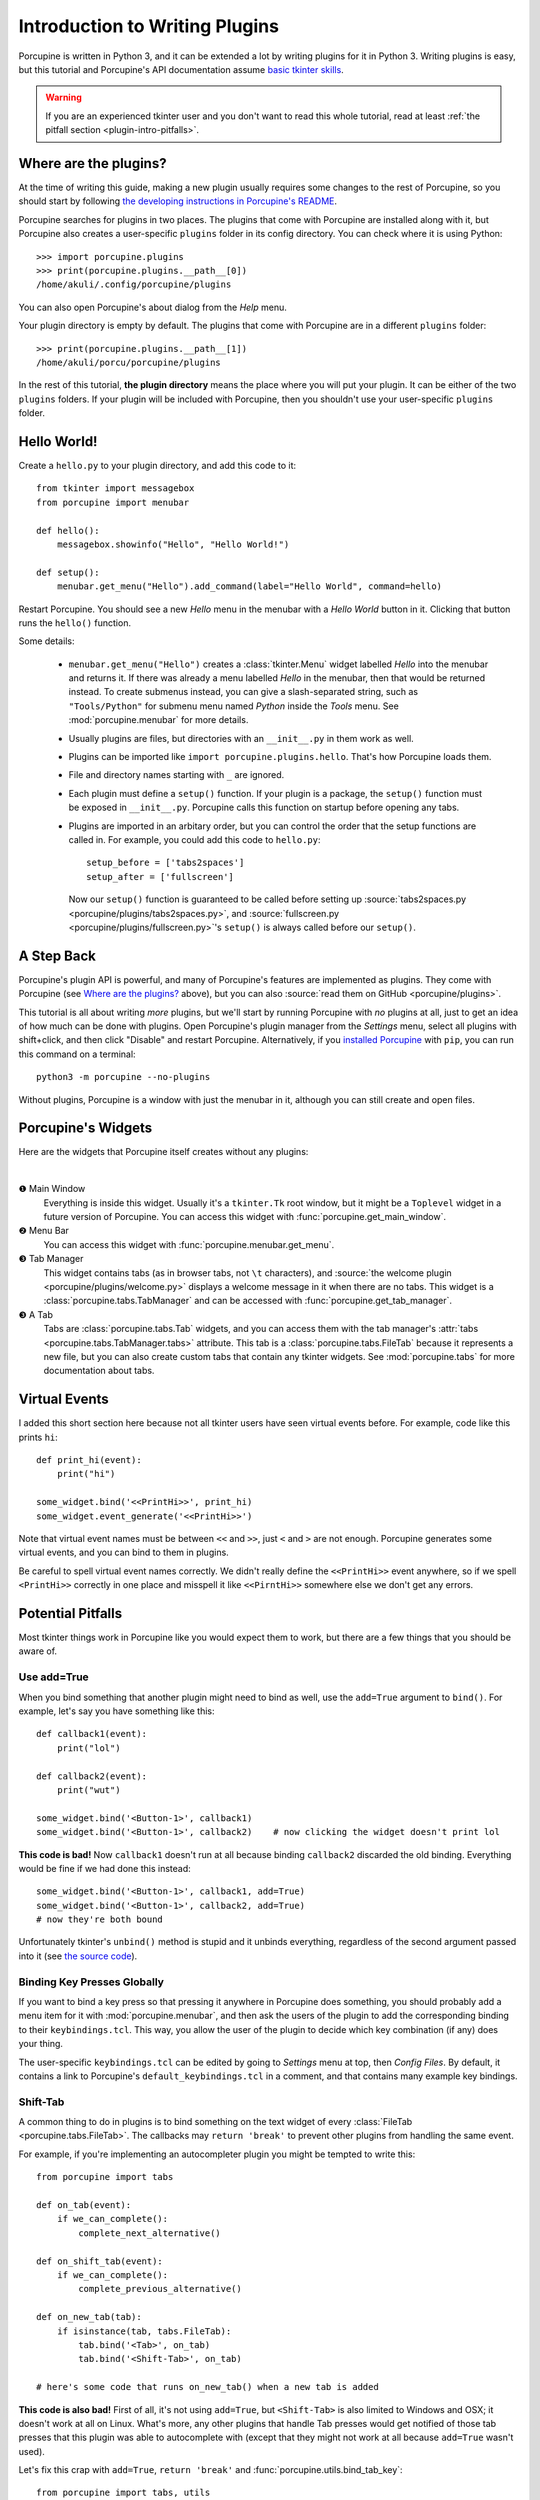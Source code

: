 .. _plugin-intro:

Introduction to Writing Plugins
===============================

Porcupine is written in Python 3, and it can be extended a lot by writing
plugins for it in Python 3. Writing plugins is easy, but this tutorial and
Porcupine's API documentation assume
`basic tkinter skills <https://github.com/Akuli/tkinter-tutorial>`_.

.. TODO: add stuff like events and bindings to the tkinter tutorial?

.. warning::
    If you are an experienced tkinter user and you don't want to read this
    whole tutorial, read at least
    :ref:`the pitfall section <plugin-intro-pitfalls>`.


Where are the plugins?
----------------------

At the time of writing this guide, making a new plugin usually requires some
changes to the rest of Porcupine, so you should start by following
`the developing instructions in Porcupine's README <https://github.com/Akuli/porcupine#developing-porcupine>`_.

Porcupine searches for plugins in two places. The plugins that come with
Porcupine are installed along with it, but Porcupine also creates a user-specific
``plugins`` folder in its config directory. You can check where it is using
Python::

    >>> import porcupine.plugins
    >>> print(porcupine.plugins.__path__[0])
    /home/akuli/.config/porcupine/plugins

You can also open Porcupine's about dialog from the *Help* menu.

Your plugin directory is empty by default.
The plugins that come with Porcupine are in a different ``plugins`` folder::

    >>> print(porcupine.plugins.__path__[1])
    /home/akuli/porcu/porcupine/plugins

In the rest of this tutorial, **the plugin directory** means the place where you
will put your plugin. It can be either of the two ``plugins`` folders.
If your plugin will be included with Porcupine, then you shouldn't use your
user-specific ``plugins`` folder.


Hello World!
------------

Create a ``hello.py`` to your plugin directory, and add this code to it::

    from tkinter import messagebox
    from porcupine import menubar

    def hello():
        messagebox.showinfo("Hello", "Hello World!")

    def setup():
        menubar.get_menu("Hello").add_command(label="Hello World", command=hello)

Restart Porcupine. You should see a new *Hello* menu in the menubar with a
*Hello World* button in it. Clicking that button runs the ``hello()``
function.

Some details:

    * ``menubar.get_menu("Hello")`` creates a :class:`tkinter.Menu` widget labelled
      *Hello* into the menubar and returns it. If there was already a menu labelled
      *Hello* in the menubar, then that would be returned instead. To create
      submenus instead, you can give a slash-separated string, such as
      ``"Tools/Python"`` for submenu menu named *Python* inside the *Tools* menu.
      See :mod:`porcupine.menubar` for more details.
    * Usually plugins are files, but directories with an ``__init__.py`` in them
      work as well.
    * Plugins can be imported like ``import porcupine.plugins.hello``.
      That's how Porcupine loads them.
    * File and directory names starting with ``_`` are ignored.
    * Each plugin must define a ``setup()`` function. If your plugin is a package,
      the ``setup()`` function must be exposed in ``__init__.py``. Porcupine calls
      this function on startup before opening any tabs.
    * Plugins are imported in an arbitary order, but you can control the order that
      the setup functions are called in. For example, you could add this code to
      ``hello.py``::

         setup_before = ['tabs2spaces']
         setup_after = ['fullscreen']

      Now our ``setup()`` function is guaranteed to be called before setting up
      :source:`tabs2spaces.py <porcupine/plugins/tabs2spaces.py>`, and
      :source:`fullscreen.py <porcupine/plugins/fullscreen.py>`'s ``setup()`` is
      always called before our ``setup()``.


A Step Back
-----------

Porcupine's plugin API is powerful, and many of Porcupine's features are
implemented as plugins. They come with Porcupine (see `Where are the plugins?`_
above), but you can also :source:`read them on GitHub <porcupine/plugins>`.

This tutorial is all about writing *more* plugins, but we'll start by running
Porcupine with *no* plugins at all, just to get an idea of how much can be done with plugins.
Open Porcupine's plugin manager from the *Settings* menu, select all plugins with shift+click,
and then click "Disable" and restart Porcupine.
Alternatively, if you `installed Porcupine <https://github.com/Akuli/porcupine#installing-porcupine>`_
with ``pip``, you can run this command on a terminal::

    python3 -m porcupine --no-plugins

Without plugins, Porcupine is a window with just the menubar in it,
although you can still create and open files.


Porcupine's Widgets
-------------------

Here are the widgets that Porcupine itself creates without any plugins:

.. image:: no-plugins.png

.. the | character adds more whitespace between the image and the text below

|

.. |1| unicode:: \x2776
.. |2| unicode:: \x2777
.. |3| unicode:: \x2778
.. |4| unicode:: \x2778

|1| Main Window
   Everything is inside this widget. Usually it's a ``tkinter.Tk`` root window,
   but it might be a ``Toplevel`` widget in a future version of Porcupine. You
   can access this widget with :func:`porcupine.get_main_window`.

|2| Menu Bar
    You can access this widget with :func:`porcupine.menubar.get_menu`.

|3| Tab Manager
   This widget contains tabs (as in browser tabs, not ``\t`` characters), and
   :source:`the welcome plugin <porcupine/plugins/welcome.py>` displays a
   welcome message in it when there are no tabs. This widget is a
   :class:`porcupine.tabs.TabManager` and can be accessed with
   :func:`porcupine.get_tab_manager`.

|4| A Tab
   Tabs are :class:`porcupine.tabs.Tab` widgets, and you can access them with
   the tab manager's :attr:`tabs <porcupine.tabs.TabManager.tabs>` attribute.
   This tab is a :class:`porcupine.tabs.FileTab` because it represents a new
   file, but you can also create custom tabs that contain any tkinter widgets.
   See :mod:`porcupine.tabs` for more documentation about tabs.


.. _virtual-events:

Virtual Events
--------------

I added this short section here because not all tkinter users have seen virtual
events before. For example, code like this prints ``hi``::

   def print_hi(event):
       print("hi")

   some_widget.bind('<<PrintHi>>', print_hi)
   some_widget.event_generate('<<PrintHi>>')

Note that virtual event names must be between ``<<`` and ``>>``, just ``<`` and
``>`` are not enough. Porcupine generates some virtual events, and you can bind
to them in plugins.

Be careful to spell virtual event names correctly. We didn't really define the
``<<PrintHi>>`` event anywhere, so if we spell ``<PrintHi>>`` correctly in one
place and misspell it like ``<<PirntHi>>`` somewhere else we don't get any
errors.


.. _plugin-intro-pitfalls:

Potential Pitfalls
------------------

Most tkinter things work in Porcupine like you would expect them to work, but
there are a few things that you should be aware of.


Use add=True
^^^^^^^^^^^^

When you bind something that another plugin might need to bind as well, use the
``add=True`` argument to ``bind()``. For example, let's say you have something
like this::

   def callback1(event):
       print("lol")

   def callback2(event):
       print("wut")

   some_widget.bind('<Button-1>', callback1)
   some_widget.bind('<Button-1>', callback2)    # now clicking the widget doesn't print lol

**This code is bad!** Now ``callback1`` doesn't run at all because binding
``callback2`` discarded the old binding. Everything would be fine
if we had done this instead::

    some_widget.bind('<Button-1>', callback1, add=True)
    some_widget.bind('<Button-1>', callback2, add=True)
    # now they're both bound

Unfortunately tkinter's ``unbind()`` method is stupid and it unbinds
everything, regardless of the second argument passed into it (see
`the source code <https://github.com/python/cpython/blob/dff9b5f9d62a/Lib/tkinter/__init__.py#L1249>`_).


Binding Key Presses Globally
^^^^^^^^^^^^^^^^^^^^^^^^^^^^

If you want to bind a key press so that pressing it anywhere in Porcupine does something,
you should probably add a menu item for it with :mod:`porcupine.menubar`,
and then ask the users of the plugin to add the corresponding binding to their ``keybindings.tcl``.
This way, you allow the user of the plugin to decide
which key combination (if any) does your thing.

The user-specific ``keybindings.tcl`` can be edited by going to
*Settings* menu at top, then *Config Files*.
By default, it contains a link to Porcupine's ``default_keybindings.tcl`` in a comment,
and that contains many example key bindings.


Shift-Tab
^^^^^^^^^

A common thing to do in plugins is to bind something on the text widget of
every :class:`FileTab <porcupine.tabs.FileTab>`. The callbacks may
``return 'break'`` to prevent other plugins from handling the same event.

For example, if you're implementing an autocompleter plugin you might be
tempted to write this::

   from porcupine import tabs

   def on_tab(event):
       if we_can_complete():
           complete_next_alternative()

   def on_shift_tab(event):
       if we_can_complete():
           complete_previous_alternative()

   def on_new_tab(tab):
       if isinstance(tab, tabs.FileTab):
           tab.bind('<Tab>', on_tab)
           tab.bind('<Shift-Tab>', on_tab)

   # here's some code that runs on_new_tab() when a new tab is added

**This code is also bad!** First of all, it's not using ``add=True``, but
``<Shift-Tab>`` is also limited to Windows and OSX; it doesn't work at all on
Linux. What's more, any other plugins that handle Tab presses would get
notified of those tab presses that this plugin was able to autocomplete with
(except that they might not work at all because ``add=True`` wasn't used).

Let's fix this crap with ``add=True``, ``return 'break'`` and
:func:`porcupine.utils.bind_tab_key`::

   from porcupine import tabs, utils

   # this plugin handles all tab presses and returns 'break' from them, you
   # need this if you bind <Tab> on the text widget
   setup_before = ['tabs2spaces']

   def on_tab(event, shift_pressed):
       if we_can_complete():
           if shift_pressed:
               complete_previous_alternative()
           else:
               complete_next_alternative()
           return 'break'    # don't notify other plugins about this event
       else:
           return None    # let other plugins do whatever they want to

   def on_new_tab(tab):
       if isinstance(tab, tabs.FileTab):
           utils.bind_tab_key(tab, on_tab, add=True)

See :source:`porcupine/plugins/indent_block.py` for a complete example plugin.


Cleaning Up Bindings
--------------------

A binding like ``widget.bind('<Foo>', callback, ...)`` creates a Tcl command that runs
the Python ``callback`` function. By default, those Tcl commands are cleaned up when
``widget`` is destroyed. This is great for most bindings, because typically you want a
binding to be alive until the related widget is destroyed.

Avoid creating lots of bindings without cleaning them up properly. In particular, avoid
writing code that creates new bindings every time a user does something, but doesn't clean
up the old bindings when it does that.

For example, this code is **bad**::

    def callback_that_runs_when_user_does_something():
        for tag in list_of_tag_names:
            text_widget.tag_delete(tag)
        list_of_tag_names.clear()

        for index, thing in enumerate(something):
            tag = f'foo_{index}'
            text_widget.tag_bind(tag, ...)
            ...
            list_of_tag_names.append(tag)

If ``something`` is typically a sequence of 30 things and this callback runs 500 times for
the same ``text_widget``, then this creates 1500 new Tcl commands for the bindings, and
none of them get cleaned up before ``text_widget`` is destroyed. As a quick fix, you can
add some cleanup code::

    bindings = []

    def callback_that_runs_when_user_does_something():
        ...
        for binding in bindings:
            text_widget.deletecommand(binding)
        bindings.clear()

        for index, thing in enumerate(something):
            ...
            tcl_command = text_widget.tag_bind(tag, ...)
            bindings.append(tcl_command)
            ...

Now the bindings don't "pile up", and old bindings get cleaned up whenever new bindings
get added.

A "better" fix is to avoid running the same bind code multiple times.
For example, you could create one tag that includes all the bindings, and then apply two
tags in the loop, the ``f'foo_{index}'`` tag and the tag that does the bindings.

